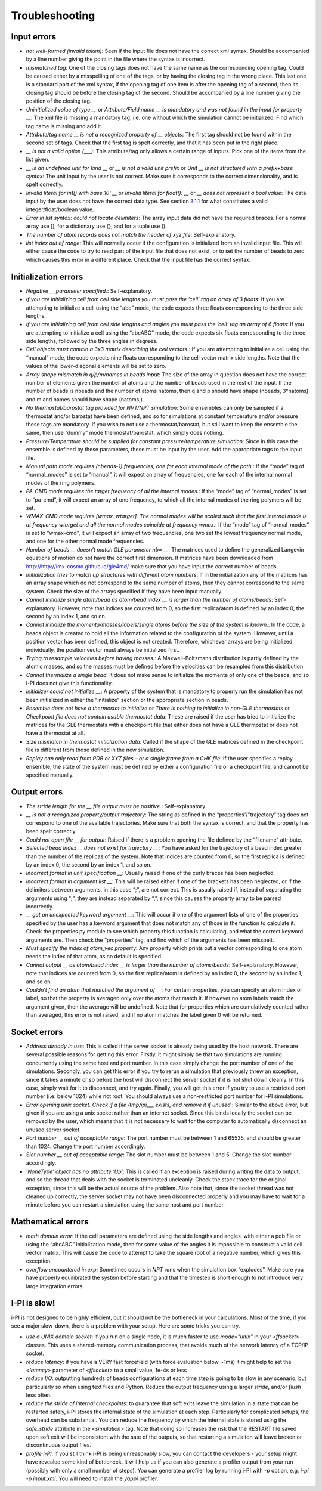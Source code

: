 Troubleshooting
===============

Input errors
------------

-  *not well-formed (invalid token)*: Seen if the input file does not
   have the correct xml syntax. Should be accompanied by a line number
   giving the point in the file where the syntax is incorrect.

-  *mismatched tag*: One of the closing tags does not have the same name
   as the corresponding opening tag. Could be caused either by a
   misspelling of one of the tags, or by having the closing tag in the
   wrong place. This last one is a standard part of the xml syntax, if
   the opening tag of one item is after the opening tag of a second,
   then its closing tag should be before the closing tag of the second.
   Should be accompanied by a line number giving the position of the
   closing tag.

-  *Uninitialized value of type \_\_* or *Attribute/Field name \_\_ is
   mandatory and was not found in the input for property \_\_*: The xml
   file is missing a mandatory tag, i.e. one without which the
   simulation cannot be initialized. Find which tag name is missing and
   add it.

-  *Attribute/tag name \_\_ is not a recognized property of \_\_
   objects*: The first tag should not be found within the second set of
   tags. Check that the first tag is spelt correctly, and that it has
   been put in the right place.

-  *\_\_ is not a valid option (___)*: This attribute/tag only allows a
   certain range of inputs. Pick one of the items from the list given.

-  *\_\_ is an undefined unit for kind \_\_* or *\_\_ is not a valid
   unit prefix* or *Unit \_\_ is not structured with a prefix+base
   syntax*: The unit input by the user is not correct. Make sure it
   corresponds to the correct dimensionality, and is spelt correctly.

-  *Invalid literal for int() with base 10: \_\_* or *Invalid literal
   for float(): \_\_* or *\_\_ does not represent a bool value*: The
   data input by the user does not have the correct data type. See
   section `3.1.1 <#ifilestructure>`__ for what constitutes a valid
   integer/float/boolean value.

-  *Error in list syntax: could not locate delimiters*: The array input
   data did not have the required braces. For a normal array use [], for
   a dictionary use {}, and for a tuple use ().

-  *The number of atom records does not match the header of xyz file*:
   Self-explanatory.

-  *list index out of range*: This will normally occur if the
   configuration is initialized from an invalid input file. This will
   either cause the code to try to read part of the input file that does
   not exist, or to set the number of beads to zero which causes this
   error in a different place. Check that the input file has the correct
   syntax.

Initialization errors
---------------------

-  *Negative \_\_ parameter specified.*: Self-explanatory.

-  *If you are initializing cell from cell side lengths you must pass
   the ’cell’ tag an array of 3 floats*: If you are attempting to
   initialize a cell using the “abc” mode, the code expects three floats
   corresponding to the three side lengths.

-  *If you are initializing cell from cell side lengths and angles you
   must pass the ’cell’ tag an array of 6 floats*: If you are attempting
   to initialize a cell using the “abcABC” mode, the code expects six
   floats corresponding to the three side lengths, followed by the three
   angles in degrees.

-  *Cell objects must contain a 3x3 matrix describing the cell
   vectors.*: If you are attempting to initialize a cell using the
   “manual” mode, the code expects nine floats corresponding to the cell
   vector matrix side lengths. Note that the values of the
   lower-diagonal elements will be set to zero.

-  *Array shape mismatch in q/p/m/names in beads input*: The size of the
   array in question does not have the correct number of elements given
   the number of atoms and the number of beads used in the rest of the
   input. If the number of beads is nbeads and the number of atoms
   natoms, then q and p should have shape (nbeads, 3\*natoms) and m and
   names should have shape (natoms,).

-  *No thermostat/barostat tag provided for NVT/NPT simulation*: Some
   ensembles can only be sampled if a thermostat and/or barostat have
   been defined, and so for simulations at constant temperature and/or
   pressure these tags are mandatory. If you wish to not use a
   thermostat/barostat, but still want to keep the ensemble the same,
   then use “dummy” mode thermostat/barostat, which simply does nothing.

-  *Pressure/Temperature should be supplied for constant
   pressure/temperature simulation*: Since in this case the ensemble is
   defined by these parameters, these must be input by the user. Add the
   appropriate tags to the input file.

-  *Manual path mode requires (nbeads-1) frequencies, one for each
   internal mode of the path.*: If the “mode” tag of “normal_modes” is
   set to “manual”, it will expect an array of frequencies, one for each
   of the internal normal modes of the ring polymers.

-  *PA-CMD mode requires the target frequency of all the internal
   modes.*: If the “mode” tag of “normal_modes” is set to “pa-cmd”, it
   will expect an array of one frequency, to which all the internal
   modes of the ring polymers will be set.

-  *WMAX-CMD mode requires [wmax, wtarget]. The normal modes will be
   scaled such that the first internal mode is at frequency wtarget and
   all the normal modes coincide at frequency wmax.*: If the “mode” tag
   of “normal_modes” is set to “wmax-cmd”, it will expect an array of
   two frequencies, one two set the lowest frequency normal mode, and
   one for the other normal mode frequencies.

-  *Number of beads \_\_ doesn’t match GLE parameter nb= \_\_*: The
   matrices used to define the generalized Langevin equations of motion
   do not have the correct first dimension. If matrices have been
   downloaded from `<http://http://imx-cosmo.github.io/gle4md/>`_
   make sure that you have input the correct number of beads.

-  *Initialization tries to match up structures with different atom
   numbers*: If in the initialization any of the matrices has an array
   shape which do not correspond to the same number of atoms, then they
   cannot correspond to the same system. Check the size of the arrays
   specified if they have been input manually.

-  *Cannot initialize single atom/bead as atom/bead index \_\_ is
   larger than the number of atoms/beads*: Self-explanatory. However,
   note that indices are counted from 0, so the first replica/atom is
   defined by an index 0, the second by an index 1, and so on.

-  *Cannot initialize the momenta/masses/labels/single atoms before the
   size of the system is known.*: In the code, a beads object is created
   to hold all the information related to the configuration of the
   system. However, until a position vector has been defined, this
   object is not created. Therefore, whichever arrays are being
   initialized individually, the position vector must always be
   initialized first.

-  *Trying to resample velocities before having masses.*: A
   Maxwell-Boltzmann distribution is partly defined by the atomic
   masses, and so the masses must be defined before the velocities can
   be resampled from this distribution.

-  *Cannot thermalize a single bead*: It does not make sense to
   initialize the momenta of only one of the beads, and so i-PI does not
   give this functionality.

-  *Initializer could not initialize \_\_*: A property of the system
   that is mandatory to properly run the simulation has not been
   initialized in either the “initialize” section or the appropriate
   section in beads.

-  *Ensemble does not have a thermostat to initialize* or *There is
   nothing to initialize in non-GLE thermostats* or *Checkpoint file
   does not contain usable thermostat data*: These are raised if the
   user has tried to initialize the matrices for the GLE thermostats
   with a checkpoint file that either does not have a GLE thermostat or
   does not have a thermostat at all.

-  *Size mismatch in thermostat initialization data*: Called if the
   shape of the GLE matrices defined in the checkpoint file is different
   from those defined in the new simulation.

-  *Replay can only read from PDB or XYZ files – or a single frame from
   a CHK file*: If the user specifies a replay ensemble, the state of
   the system must be defined by either a configuration file or a
   checkpoint file, and cannot be specified manually.

Output errors
-------------

-  *The stride length for the \_\_ file output must be positive.*:
   Self-explanatory

-  *\_\_ is not a recognized property/output trajectory*: The string as
   defined in the “properties”/”trajectory” tag does not correspond to
   one of the available trajectories. Make sure that both the syntax is
   correct, and that the property has been spelt correctly.

-  *Could not open file \_\_ for output*: Raised if there is a problem
   opening the file defined by the “filename” attribute.

-  *Selected bead index \_\_ does not exist for trajectory \_\_*: You
   have asked for the trajectory of a bead index greater than the number
   of the replicas of the system. Note that indices are counted from 0,
   so the first replica is defined by an index 0, the second by an index
   1, and so on.

-  *Incorrect format in unit specification \_\_*: Usually raised if one
   of the curly braces has been neglected.

-  *Incorrect format in argument list \_\_*: This will be raised either
   if one of the brackets has been neglected, or if the delimiters
   between arguments, in this case “;”, are not correct. This is usually
   raised if, instead of separating the arguments using “;”, they are
   instead separated by “,”, since this causes the property array to be
   parsed incorrectly.

-  *\_\_ got an unexpected keyword argument \_\_*: This will occur if
   one of the argument lists of one of the properties specified by the
   user has a keyword argument that does not match any of those in the
   function to calculate it. Check the properties.py module to see which
   property this function is calculating, and what the correct keyword
   arguments are. Then check the “properties” tag, and find which of the
   arguments has been misspelt.

-  *Must specify the index of atom_vec property*: Any property which
   prints out a vector corresponding to one atom needs the index of that
   atom, as no default is specified.

-  *Cannot output \_\_ as atom/bead index \_\_ is larger than the
   number of atoms/beads*: Self-explanatory. However, note that indices
   are counted from 0, so the first replica/atom is defined by an index
   0, the second by an index 1, and so on.

-  *Couldn’t find an atom that matched the argument of \_\_*: For
   certain properties, you can specify an atom index or label, so that
   the property is averaged only over the atoms that match it. If
   however no atom labels match the argument given, then the average
   will be undefined. Note that for properties which are cumulatively
   counted rather than averaged, this error is not raised, and if no
   atom matches the label given 0 will be returned.

Socket errors
-------------

-  *Address already in use*: This is called if the server socket is
   already being used by the host network. There are several possible
   reasons for getting this error. Firstly, it might simply be that two
   simulations are running concurrently using the same host and port
   number. In this case simply change the port number of one of the
   simulations. Secondly, you can get this error if you try to rerun a
   simulation that previously threw an exception, since it takes a
   minute or so before the host will disconnect the server socket if it
   is not shut down cleanly. In this case, simply wait for it to
   disconnect, and try again. Finally, you will get this error if you
   try to use a restricted port number (i.e. below 1024) while not root.
   You should always use a non-restricted port number for i-PI
   simulations.

-  *Error opening unix socket. Check if a file /tmp/ipi__\_ exists, and
   remove it if unused.*: Similar to the above error, but given if you
   are using a unix socket rather than an internet socket. Since this
   binds locally the socket can be removed by the user, which means that
   it is not necessary to wait for the computer to automatically
   disconnect an unused server socket.

-  *Port number \_\_ out of acceptable range*: The port number must be
   between 1 and 65535, and should be greater than 1024. Change the port
   number accordingly.

-  *Slot number \_\_ out of acceptable range*: The slot number must be
   between 1 and 5. Change the slot number accordingly.

-  *’NoneType’ object has no attribute ’Up’*: This is called if an
   exception is raised during writing the data to output, and so the
   thread that deals with the socket is terminated uncleanly. Check the
   stack trace for the original exception, since this will be the actual
   source of the problem. Also note that, since the socket thread was
   not cleaned up correctly, the server socket may not have been
   disconnected properly and you may have to wait for a minute before
   you can restart a simulation using the same host and port number.

Mathematical errors
-------------------

-  *math domain error*: If the cell parameters are defined using the
   side lengths and angles, with either a pdb file or using the “abcABC”
   initialization mode, then for some value of the angles it is
   impossible to construct a valid cell vector matrix. This will cause
   the code to attempt to take the square root of a negative number,
   which gives this exception.

-  *overflow encountered in exp*: Sometimes occurs in *NPT* runs when
   the simulation box “explodes”. Make sure you have properly
   equilibrated the system before starting and that the timestep is
   short enough to not introduce very large integration errors.
   
   
I-PI is slow!
-------------

i-PI is not designed to be highly efficient, but it should not be the 
bottleneck in your calculations. Most of the time, if you see a major 
slow-down, there is a problem with your setup. Here are some tricks
you can try.

-  *use a UNIX domain socket*: if you run on a single node, it is much 
   faster to use `mode="unix"` in your `<ffsocket>` classes. This uses 
   a shared-memory communication process, that avoids much of the 
   network latency of a TCP/IP socket.
-  *reduce latency*: if you have a VERY fast forcefield (with force 
   evaluation below ~1ms) it might help to set the `<latency>` parameter
   of `<ffsocket>` to a small value, 1e-4s or less
-  *reduce I/O*: outputting hundreds of beads configurations at each time
   step is going to be slow in any scenario, but particularly so when
   using text files and Python. Reduce the output frequency using a larger
   `stride`, and/or `flush` less often. 
-  *reduce the stride of internal checkpoints*: to guarantee that soft
   exits leave the simulation in a state that can be restarted safely, 
   i-PI stores the internal state of the simulation at each step. 
   Particularly for complicated setups, the overhead can be substantial. 
   You can reduce the frequency by which the internal state is stored using
   the `safe_stride` attribute in the `<simulation>` tag. Note that doing
   so increases the risk that the RESTART file saved upon soft exit will be
   inconsistent with the sate of the outputs, so that restarting a simulaiton
   will leave broken or discontinuous output files. 
-  *profile i-PI*: if you still think i-PI is being unreasonably slow,
   you can contact the developers - your setup might have revealed some 
   kind of bottleneck. It will help us if you can also generate a profiler
   output from your run (possibly with only a small number of steps). 
   You can generate a profiler log by running i-PI with `-p` option,
   e.g. `i-pi -p input.xml`. 
   You will need to install the `yappi` profiler.
